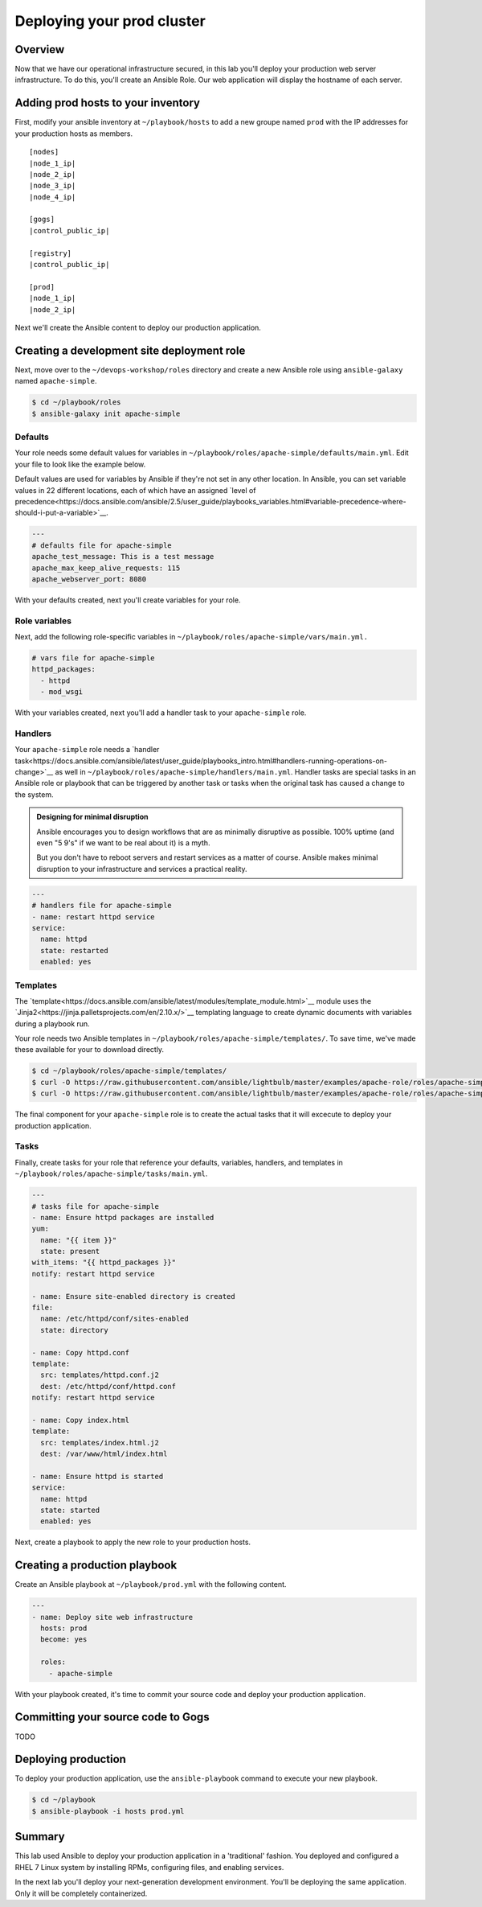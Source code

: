 .. sectionauthor:: Chris Reynolds <creynold@redhat.com>
.. _docs admin: creynold@redhat.com

============================
Deploying your prod cluster
============================

Overview
`````````

Now that we have our operational infrastructure secured, in this lab you'll deploy your production web server infrastructure. To do this, you'll create an Ansible Role. Our web application will display the hostname of each server.

Adding prod hosts to your inventory
``````````````````````````````````````````

First, modify your ansible inventory at ``~/playbook/hosts`` to add a new groupe named ``prod`` with the IP addresses for your production hosts as members.

.. parsed-literal::
  
  [nodes]
  |node_1_ip|
  |node_2_ip|
  |node_3_ip|
  |node_4_ip|

  [gogs]
  |control_public_ip|

  [registry]
  |control_public_ip|

  [prod]
  |node_1_ip|
  |node_2_ip|

Next we'll create the Ansible content to deploy our production application.

Creating a development site deployment role
``````````````````````````````````````````````

Next, move over to the ``~/devops-workshop/roles`` directory and create a new Ansible role using ``ansible-galaxy`` named ``apache-simple``.

.. code-block:: bash

  $ cd ~/playbook/roles
  $ ansible-galaxy init apache-simple

Defaults
~~~~~~~~~~~~~~~~~~~~~~~~~~

Your role needs some default values for variables in ``~/playbook/roles/apache-simple/defaults/main.yml``. Edit your file to look like the example below.

Default values are used for variables by Ansible if they're not set in any other location. In Ansible, you can set variable values in 22 different locations, each of which have an assigned `level of precedence<https://docs.ansible.com/ansible/2.5/user_guide/playbooks_variables.html#variable-precedence-where-should-i-put-a-variable>`__.

.. code-block:: yaml

  ---
  # defaults file for apache-simple
  apache_test_message: This is a test message
  apache_max_keep_alive_requests: 115
  apache_webserver_port: 8080

With your defaults created, next you'll create variables for your role.

Role variables
~~~~~~~~~~~~~~~

Next, add the following role-specific variables in ``~/playbook/roles/apache-simple/vars/main.yml.``

.. code-block:: yaml

  # vars file for apache-simple
  httpd_packages:
    - httpd
    - mod_wsgi

With your variables created, next you'll add a handler task to your ``apache-simple`` role.

Handlers
~~~~~~~~~~~~~~

Your ``apache-simple`` role needs a `handler task<https://docs.ansible.com/ansible/latest/user_guide/playbooks_intro.html#handlers-running-operations-on-change>`__ as well in ``~/playbook/roles/apache-simple/handlers/main.yml``. Handler tasks are special tasks in an Ansible role or playbook that can be triggered by another task or tasks when the original task has caused a change to the system.

.. admonition:: Designing for minimal disruption

  Ansible encourages you to design workflows that are as minimally disruptive as possible. 100% uptime (and even "5 9's" if we want to be real about it) is a myth.

  But you don't have to reboot servers and restart services as a matter of course. Ansible makes minimal disruption to your infrastructure and services a practical reality.

.. code-block:: yaml

  ---
  # handlers file for apache-simple
  - name: restart httpd service
  service:
    name: httpd
    state: restarted
    enabled: yes

Templates
~~~~~~~~~~~~~~~

The `template<https://docs.ansible.com/ansible/latest/modules/template_module.html>`__ module uses the `Jinja2<https://jinja.palletsprojects.com/en/2.10.x/>`__ templating language to create dynamic documents with variables during a playbook run.

Your role needs two Ansible templates in ``~/playbook/roles/apache-simple/templates/``. To save time, we've made these available for your to download directly.

.. code-block:: yaml

  $ cd ~/playbook/roles/apache-simple/templates/
  $ curl -O https://raw.githubusercontent.com/ansible/lightbulb/master/examples/apache-role/roles/apache-simple/templates/httpd.conf.j2
  $ curl -O https://raw.githubusercontent.com/ansible/lightbulb/master/examples/apache-role/roles/apache-simple/templates/index.html.j2

The final component for your ``apache-simple`` role is to create the actual tasks that it will excecute to deploy your production application.

Tasks
~~~~~~~~~~~

Finally, create tasks for your role that reference your defaults, variables, handlers, and templates in ``~/playbook/roles/apache-simple/tasks/main.yml``.

.. code-block:: yaml

  ---
  # tasks file for apache-simple
  - name: Ensure httpd packages are installed
  yum:
    name: "{{ item }}"
    state: present
  with_items: "{{ httpd_packages }}"
  notify: restart httpd service

  - name: Ensure site-enabled directory is created
  file:
    name: /etc/httpd/conf/sites-enabled
    state: directory

  - name: Copy httpd.conf
  template:
    src: templates/httpd.conf.j2
    dest: /etc/httpd/conf/httpd.conf
  notify: restart httpd service

  - name: Copy index.html
  template:
    src: templates/index.html.j2
    dest: /var/www/html/index.html

  - name: Ensure httpd is started
  service:
    name: httpd
    state: started
    enabled: yes

Next, create a playbook to apply the new role to your production hosts.

Creating a production playbook
````````````````````````````

Create an Ansible playbook at ``~/playbook/prod.yml`` with the following content.

.. code-block:: yaml

  ---
  - name: Deploy site web infrastructure
    hosts: prod
    become: yes

    roles:
      - apache-simple

With your playbook created, it's time to commit your source code and deploy your production application.

Committing your source code to Gogs
`````````````````````````````````````

TODO

Deploying production
`````````````````````

To deploy your production application, use the ``ansible-playbook`` command to execute your new playbook.

.. code-block:: bash

  $ cd ~/playbook
  $ ansible-playbook -i hosts prod.yml

Summary
````````

This lab used Ansible to deploy your production application in a 'traditional' fashion. You deployed and configured a RHEL 7 Linux system by installing RPMs, configuring files, and enabling services.

In the next lab you'll deploy your next-generation development environment. You'll be deploying the same application. Only it will be completely containerized.
